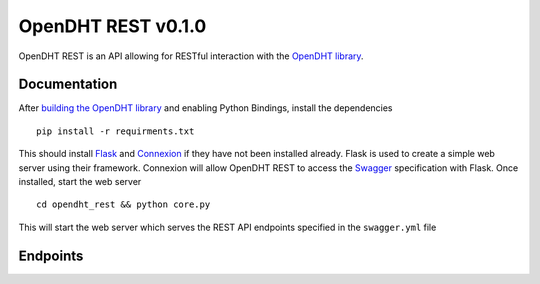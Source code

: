 OpenDHT REST v0.1.0
=============================
OpenDHT REST is an API allowing for RESTful interaction with the `OpenDHT library <https://github.com/savoirfairelinux/opendht/>`_.

Documentation
----------------------------------
After `building the OpenDHT library <https://github.com/savoirfairelinux/opendht/wiki/Build-the-library>`_ and enabling Python Bindings, install the dependencies ::


    pip install -r requirments.txt


This should install `Flask <https://github.com/pallets/flask>`_ and `Connexion <https://github.com/zalando/connexion>`_ if they have not been installed already.
Flask is used to create a simple web server using their framework. Connexion will allow
OpenDHT REST to access the `Swagger <https://swagger.io/docs/specification/basic-structure/>`_ specification with Flask.
Once installed, start the web server ::
    cd opendht_rest && python core.py
This will start the web server which serves the REST API endpoints specified in the ``swagger.yml`` file

Endpoints
----------------------------------

+---------+------------+---------------------------------------+----------------+
| Method  | Endpoint                                           | Description    |
+=========+====================================================+================+
| GET     | ``localhost:5000/v1/fetch/{key}``                  | column 3       |
+---------+----------------------------------------------------+----------------+
| POST    | ``localhost:5000/v1/post/key{key}/value/{value}``  |                |                |                |
+---------+----------------------------------------------------+----------------+